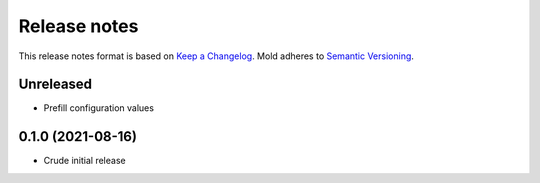 .. _release-notes:

Release notes
=============

This release notes format is based on
`Keep a Changelog <https://keepachangelog.com>`_.
Mold adheres to `Semantic Versioning <https://semver.org>`_.

Unreleased
----------
- Prefill configuration values

0.1.0 (2021-08-16)
------------------
- Crude initial release
